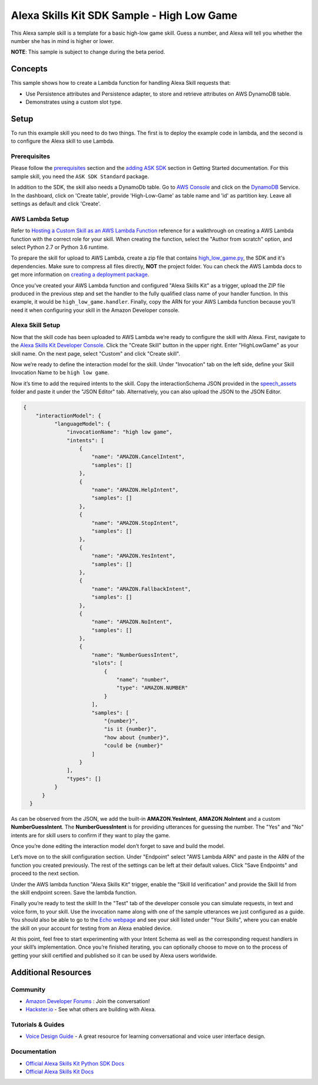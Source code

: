 Alexa Skills Kit SDK Sample - High Low Game
===========================================

This Alexa sample skill is a template for a basic high-low game skill.
Guess a number, and Alexa will tell you whether the number she has in mind
is higher or lower.

**NOTE**: This sample is subject to change during the beta period.

Concepts
--------

This sample shows how to create a Lambda function for handling Alexa
Skill requests that:

-  Use Persistence attributes and Persistence adapter, to store and retrieve
   attributes on AWS DynamoDB table.
-  Demonstrates using a custom slot type.

Setup
-----

To run this example skill you need to do two things. The first is to
deploy the example code in lambda, and the second is to configure the
Alexa skill to use Lambda.

Prerequisites
~~~~~~~~~~~~~

Please follow the
`prerequisites <../../docs/GETTING_STARTED.rst#prerequisites>`_ section and the
`adding ASK SDK <../../docs/GETTING_STARTED.rst#adding-the-ask-sdk-to-your-project>`_
section in
Getting Started documentation. For this sample skill, you need
the ``ASK SDK Standard`` package.

In addition to the SDK, the skill also needs a DynamoDb table. Go to
`AWS Console <https://console.aws.amazon.com>`_
and click on the `DynamoDB <https://console.aws.amazon.com/dynamodb>`_ Service.
In the dashboard, click on 'Create table', provide 'High-Low-Game' as table name
and 'id' as partition key. Leave all settings as default and click 'Create'.

AWS Lambda Setup
~~~~~~~~~~~~~~~~

Refer to
`Hosting a Custom Skill as an AWS Lambda Function <https://developer.amazon.com/docs/custom-skills/host-a-custom-skill-as-an-aws-lambda-function.html>`__
reference for a walkthrough on creating a AWS Lambda function with the
correct role for your skill. When creating the function, select the
"Author from scratch" option, and select Python 2.7 or Python 3.6 runtime.

To prepare the skill for upload to AWS Lambda, create a zip file that
contains `high_low_game.py <high_low_game.py>`_, the SDK and it's dependencies. Make sure to
compress all files directly, **NOT** the project folder. You can check the
AWS Lambda docs to get more information on
`creating a deployment package <https://docs.aws.amazon.com/lambda/latest/dg/lambda-python-how-to-create-deployment-package.html>`_.

Once you’ve created your AWS Lambda function and configured "Alexa
Skills Kit" as a trigger, upload the ZIP file produced in the previous
step and set the handler to the fully qualified class name of your
handler function.  In this example, it would be ``high_low_game.handler``.
Finally, copy the ARN for your AWS Lambda function
because you’ll need it when configuring your skill in the Amazon
Developer console.

Alexa Skill Setup
~~~~~~~~~~~~~~~~~

Now that the skill code has been uploaded to AWS Lambda we’re ready to
configure the skill with Alexa. First, navigate to the
`Alexa Skills Kit Developer Console <https://developer.amazon.com/alexa/console/ask>`__.
Click the "Create Skill" button in the upper right. Enter "HighLowGame"
as your skill name. On the next page, select "Custom" and click "Create
skill".

Now we’re ready to define the interaction model for the skill. Under
"Invocation" tab on the left side, define your Skill Invocation Name to
be ``high low game``.

Now it’s time to add the required intents to the skill. Copy the
interactionSchema JSON provided in the `speech_assets <speech_assets/>`_ folder
and paste it under the "JSON Editor" tab. Alternatively, you can also upload
the JSON to the JSON Editor.

.. code:: json

  {
      "interactionModel": {
            "languageModel": {
                "invocationName": "high low game",
                "intents": [
                    {
                        "name": "AMAZON.CancelIntent",
                        "samples": []
                    },
                    {
                        "name": "AMAZON.HelpIntent",
                        "samples": []
                    },
                    {
                        "name": "AMAZON.StopIntent",
                        "samples": []
                    },
                    {
                        "name": "AMAZON.YesIntent",
                        "samples": []
                    },
                    {
                        "name": "AMAZON.FallbackIntent",
                        "samples": []
                    },
                    {
                        "name": "AMAZON.NoIntent",
                        "samples": []
                    },
                    {
                        "name": "NumberGuessIntent",
                        "slots": [
                            {
                                "name": "number",
                                "type": "AMAZON.NUMBER"
                            }
                        ],
                        "samples": [
                            "{number}",
                            "is it {number}",
                            "how about {number}",
                            "could be {number}"
                        ]
                    }
                ],
                "types": []
            }
        }
    }

As can be observed from the JSON, we add the built-in **AMAZON.YesIntent**,
**AMAZON.NoIntent** and a custom **NumberGuessIntent**. The
**NumberGuessIntent** is for providing utterances for guessing the number. The
"Yes" and "No" intents are for skill users to confirm if they want to play
the game.

Once you’re done editing the interaction model don’t forget to save and
build the model.

Let’s move on to the skill configuration section. Under "Endpoint"
select "AWS Lambda ARN" and paste in the ARN of the function you created
previously. The rest of the settings can be left at their default
values. Click "Save Endpoints" and proceed to the next section.

Under the AWS lambda function "Alexa Skills Kit" trigger, enable the "Skill Id
verification" and provide the Skill Id from the skill endpoint screen. Save
the lambda function.

Finally you’re ready to test the skill! In the "Test" tab of the
developer console you can simulate requests, in text and voice form, to
your skill. Use the invocation name along with one of the sample
utterances we just configured as a guide. You should also be able to go
to the `Echo webpage <http://echo.amazon.com/#skills>`__ and see your
skill listed under "Your Skills", where you can enable the skill on your
account for testing from an Alexa enabled device.

At this point, feel free to start experimenting with your Intent Schema
as well as the corresponding request handlers in your skill’s
implementation. Once you’re finished iterating, you can optionally
choose to move on to the process of getting your skill certified and
published so it can be used by Alexa users worldwide.

Additional Resources
--------------------

Community
~~~~~~~~~

-  `Amazon Developer Forums <https://forums.developer.amazon.com/spaces/165/index.html>`_ : Join the conversation!
-  `Hackster.io <https://www.hackster.io/amazon-alexa>`_ - See what others are building with Alexa.

Tutorials & Guides
~~~~~~~~~~~~~~~~~~

-  `Voice Design Guide <https://developer.amazon.com/designing-for-voice/>`_ -
   A great resource for learning conversational and voice user interface design.

Documentation
~~~~~~~~~~~~~

-  `Official Alexa Skills Kit Python SDK Docs <../../README.rst>`_
-  `Official Alexa Skills Kit Docs <https://developer.amazon.com/docs/ask-overviews/build-skills-with-the-alexa-skills-kit.html>`_
